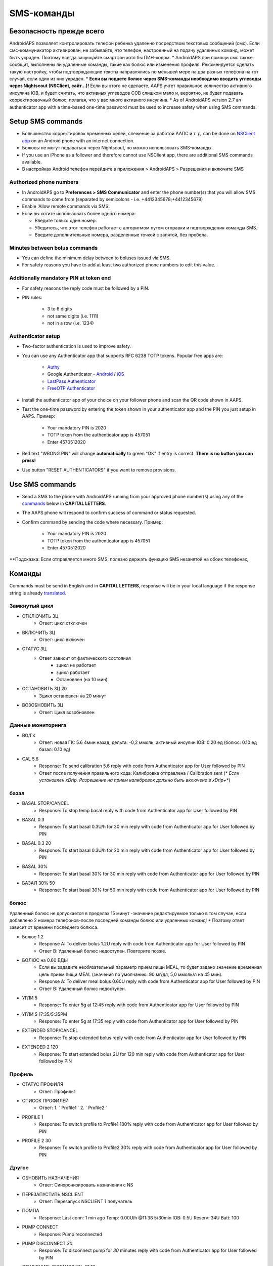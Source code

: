 SMS-команды
**************************************************
Безопасность прежде всего
==================================================
AndroidAPS позволяет контролировать телефон ребенка удаленно посредством текстовых сообщений (смс). Если смс-коммуникатор активирован, не забывайте, что телефон, настроенный на подачу удаленных команд, может быть украден. Поэтому всегда защищайте смартфон хотя бы ПИН-кодом.
* AndroidAPS при помощи смс также сообщит, выполнены ли удаленные команды, такие как болюс или изменения профиля. Рекомендуется сделать такую настройку, чтобы подтверждающие тексты направлялись по меньшей мере на два разных телефона на тот случай, если один из них украден.
* **Если вы подаете болюс через SMS-команды необходимо вводить углеводы через Nightscout (NSClient, сайт...)!** Если вы этого не сделаете, AAPS учтет правильное количество активного инсулина IOB, и будет считать, что активных углеводов COB слишком мало и, вероятно, не будет подавать корректировочный болюс, полагая, что у вас много активного инсулина.
* As of AndroidAPS version 2.7 an authenticator app with a time-based one-time password must be used to increase safety when using SMS commands.

Setup SMS commands
==================================================

.. image:: ../images/SMSCommandsSetup.png
  :alt: Настройка SMS команд
      
* Большинство корректировок временных целей, слежение за работой ААПС и т. д. can be done on `NSClient app <../Children/Children.html>`_ on an Android phone with an internet connection.
* Болюсы не могут подаваться через Nightscout, но можно использовать SMS-команды.
* If you use an iPhone as a follower and therefore cannot use NSClient app, there are additional SMS commands available.

* В настройках Android телефон перейдите в приложения > AndroidAPS > Разрешения и включите SMS

Authorized phone numbers
-------------------------------------------------
* In AndroidAPS go to **Preferences > SMS Communicator** and enter the phone number(s) that you will allow SMS commands to come from (separated by semicolons - i.e. +4412345678;+4412345679) 
* Enable 'Allow remote commands via SMS'.
* Если вы хотите использовать более одного номера:

  * Введите только один номер.
  * Убедитесь, что этот телефон работает с алгоритмом путем отправки и подтверждения команды SMS.
  * Введите дополнительные номера, разделенные точкой с запятой, без пробела.
  
    .. изображение:: ../images/SMSCommandsSetupSpace.png
      :alt: SMS Commands Setup multiple numbers

Minutes between bolus commands
-------------------------------------------------
* You can define the minimum delay between to boluses issued via SMS.
* For safety reasons you have to add at least two authorized phone numbers to edit this value.

Additionally mandatory PIN at token end
-------------------------------------------------
* For safety reasons the reply code must be followed by a PIN.
* PIN rules:

   * 3 to 6 digits
   * not same digits (i.e. 1111)
   * not in a row (i.e. 1234)

Authenticator setup
-------------------------------------------------
* Two-factor authentication is used to improve safety.
* You can use any Authenticator app that supports RFC 6238 TOTP tokens. Popular free apps are:

   * `Authy <https://authy.com/download/>`_
   * Google Authenticator - `Android <https://play.google.com/store/apps/details?id=com.google.android.apps.authenticator2>`_ / `iOS <https://apps.apple.com/de/app/google-authenticator/id388497605>`_
   * `LastPass Authenticator <https://lastpass.com/auth/>`_
   * `FreeOTP Authenticator <https://freeotp.github.io/>`_

* Install the authenticator app of your choice on your follower phone and scan the QR code shown in AAPS.
* Test the one-time password by entering the token shown in your authenticator app and the PIN you just setup in AAPS. Пример:

   * Your mandatory PIN is 2020
   * TOTP token from the authenticator app is 457051
   * Enter 4570512020
   
* Red text "WRONG PIN" will change **automatically** to green "OK" if entry is correct. **There is no button you can press!**
* Use button "RESET AUTHENTICATORS" if you want to remove provisions.

Use SMS commands
==================================================
* Send a SMS to the phone with AndroidAPS running from your approved phone number(s) using any of the `commands </Children/SMS-Commands.html#commands>`_ below in **CAPITAL LETTERS**. 
* The AAPS phone will respond to confirm success of command or status requested. 
* Confirm command by sending the code where necessary. Пример:

   * Your mandatory PIN is 2020
   * TOTP token from the authenticator app is 457051
   * Enter 4570512020

**Подсказка: Если отправляется много SMS, полезно держать функцию SMS незанятой на обоих телефонах,.

Команды
==================================================
Commands must be send in English and in **CAPITAL LETTERS**, response will be in your local language if the response string is already `translated <../translations.html#translate-strings-for-androidaps-app>`_.

.. изображение:: ../images/SMSCommandsSetup.png
  :alt: Пример команд SMS

Замкнутый цикл
--------------------------------------------------
* ОТКЛЮЧИТЬ ЗЦ
   * Ответ: цикл отключен
* ВКЛЮЧИТЬ ЗЦ
   * Ответ: цикл включен
* СТАТУС ЗЦ
   * Ответ зависит от фактического состояния
      * зцикл не работает
      * зцикл работает
      * Остановлен (на 10 мин)
* ОСТАНОВИТЬ ЗЦ 20
   * Зцикл остановлен на 20 минут
* ВОЗОБНОВИТЬ ЗЦ
   * Ответ: Цикл возобновлен

Данные мониторинга
--------------------------------------------------
* BG/ГК
   * Ответ: новая ГК: 5.6 4мин назад, дельта: -0,2 ммоль, активный инсулин IOB: 0.20 ед (болюс: 0.10 ед базал: 0.10 ед)
* CAL 5.6
   * Response: To send calibration 5.6 reply with code from Authenticator app for User followed by PIN
   * Ответ после получения правильного кода: Калибровка отправлена / Calibration sent (* *Если установлен xDrip. Разрешение на прием калибровок должно быть включено в xDrip+**)

базал
--------------------------------------------------
* BASAL STOP/CANCEL
   * Response: To stop temp basal reply with code from Authenticator app for User followed by PIN
* BASAL 0.3
   * Response: To start basal 0.3U/h for 30 min reply with code from Authenticator app for User followed by PIN
* BASAL 0.3 20
   * Response: To start basal 0.3U/h for 20 min reply with code from Authenticator app for User followed by PIN
* BASAL 30%
   * Response: To start basal 30% for 30 min reply with code from Authenticator app for User followed by PIN
* БАЗАЛ 30% 50
   * Response: To start basal 30% for 50 min reply with code from Authenticator app for User followed by PIN

болюс
--------------------------------------------------
Удаленный болюс не допускается в пределах 15 минут -значение редактируемое только в том случае, если добавлено 2 номера телефонов-после последней команды болюс или удаленных команд! * Поэтому ответ зависит от времени последнего болюса.

* Болюс 1.2
   * Response A: To deliver bolus 1.2U reply with code from Authenticator app for User followed by PIN
   * Ответ B: Удаленный болюс недоступен. Повторите позже.
* БОЛЮС на 0.60 ЕДЫ
   * Если вы зададите необязательный параметр прием пищи MEAL, то будет задано значение временная цель прием пищи MEAL (значения по умолчанию: 90 мг/дл, 5,0 ммоль/л на 45 мин).
   * Response A: To deliver meal bolus 0.60U reply with code from Authenticator app for User followed by PIN
   * Ответ B: Удаленный болюс недоступен. 
* УГЛИ 5
   * Response: To enter 5g at 12:45 reply with code from Authenticator app for User followed by PIN
* УГЛИ 5 17:35/5:35PM
   * Response: To enter 5g at 17:35 reply with code from Authenticator app for User followed by PIN
* EXTENDED STOP/CANCEL
   * Response: To stop extended bolus reply with code from Authenticator app for User followed by PIN
* EXTENDED 2 120
   * Response: To start extended bolus 2U for 120 min reply with code from Authenticator app for User followed by PIN

Профиль
--------------------------------------------------
* СТАТУС ПРОФИЛЯ
   * Ответ: Профиль1
* СПИСОК ПРОФИЛЕЙ
   * Ответ: 1. ` Profile1 ` 2. ` Profile2 `
* PROFILE 1
   * Response: To switch profile to Profile1 100% reply with code from Authenticator app for User followed by PIN
* PROFILE 2 30
   * Response: To switch profile to Profile2 30% reply with code from Authenticator app for User followed by PIN

Другое
--------------------------------------------------
* ОБНОВИТЬ НАЗНАЧЕНИЯ
   * Ответ: Синхронизировать назначения с NS
* ПЕРЕЗАПУСТИТЬ NSCLIENT
   * Ответ: Перезапуск NSCLIENT 1 получатель
* ПОМПА
   * Response: Last conn: 1 min ago Temp: 0.00U/h @11:38 5/30min IOB: 0.5U Reserv: 34U Batt: 100
* PUMP CONNECT
   * Response: Pump reconnected
* PUMP DISCONNECT *30*
   * Response: To disconnect pump for *30* minutes reply with code from Authenticator app for User followed by PIN
* ОТКЛЮЧИТЬ/ОСТАНОВИТЬ СМС
   * Ответ: Чтобы отключить удаленную службу SMS ответьте кодом Any. Имей в виду, что вы сможете его повторно активировать только непосредственно с главного смартфона AAPS.
* ЦЕЛЬ ПРИЕМ ПИЩИ/НАГРУЗКА/ГИПО MEAL/ACTIVITY/HYPO   
   * Response: To set the Temp Target MEAL/ACTIVITY/HYPO reply with code from Authenticator app for User followed by PIN
* ЦЕЛЬ ОСТАНОВИТЬ/ОТМЕНИТЬ   
   * Response: To cancel Temp Target reply with code from Authenticator app for User followed by PIN
* СПРАВКА
   * Ответ: ГК, ПЕТЛЯ, НАЗНАЧЕНИЯ, .....
* СПРАВКА БОЛЮС
   * Ответ: БОЛЮС 1.2 БОЛЮС 1.2 НА ЕДУ

Устранение неполадок
==================================================
Множество SMS
--------------------------------------------------
Если вы получаете одно и то же сообщение снова и снова (напр. переключение профиля), вероятно, у вас произошло закольцовывание с другими приложениями. Это может быть xDrip+, например. Если это так, убедитесь, что xDrip+ (или любое другое приложение) не загружает назначения в NS. 

If the other app is installed on multiple phones make sure to deactivate upload on all of them.

Команды SMS не работают на телефонах Samsung
--------------------------------------------------
Была жалоба на остановку работы SMS команд после обновления на телефоне Galaxy S10. Решается путем отключения опции "отправлять как сообщения чата".

.. изображение:: ../images/SMSdisableChat.png
  :alt: Отключить SMS как сообщение чата
